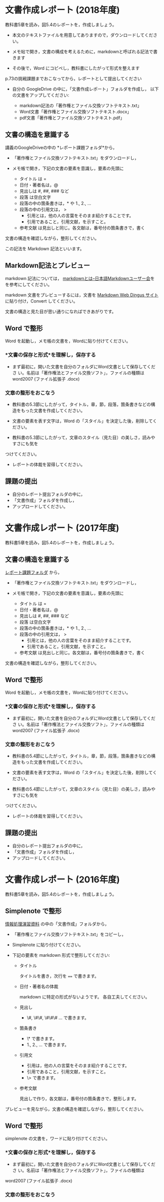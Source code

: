 * 文書作成レポート (2018年度)

教科書5章を読み，図5.4のレポートを，作成しましょう。

- 本文のテキストファイルを用意してありますので，ダウンロードしてください。

- メモ帖で開き，文書の構成を考えるために，markdownと呼ばれる記法で書きます

- その後で，Word にコピペし，教科書にしたがって形式を整えます

p.73の挑戦課題までおこなってから，レポートとして提出してください

- 自分の GoogleDrive の中に，「文書作成レポート」フォルダを作成し，
  以下の文書をアップしてください:

  - markdown記法の「著作権とファイル交換ソフトテキスト.txt」
  - Word文書「著作権とファイル交換ソフトテキスト.docx」
  - pdf文書「著作権とファイル交換ソフトテキスト.pdf」

** 文書の構造を意識する

講義のGoogleDriveの中の *レポート課題フォルダ*から，

- 「著作権とファイル交換ソフトテキスト.txt」をダウンロードし，

- メモ帳で開き，下記の文書の要素を意識し，要素の先頭に

  - タイトル は  = 
  - 日付・著者名は，@
  - 見出しは    #, ##, ###  など
  - 段落 は空白文字
  - 段落の中の箇条書きは，* や 1., 2., ... 
  - 段落の中の引用文は， > 
    - 引用とは，他の人の言葉をそのまま紹介することです。
    - 引用であること，引用文献，を示すこと。
  - 参考文献 は見出しと同じ。各文献は，番号付の箇条書きで，書く

文書の構造を確認しながら，整形してください。

この記法を Markdown 記法といいます。

** Markdown記法とプレビュー

markdown 記法については，
[[http://www.markdown.jp/what-is-markdown/][markdownとは--日本語Markdownユーザー会]]を
を参考にしてください。

markdown 文書をプレビューするには，文書を [[https://daringfireball.net/projects/markdown/dingus][Markdown Web Dingus サイト]]
に貼り付け，Convert してください。

文書の構造と見た目が思い通りになればできあがりです。

** Word で整形

   Word を起動し，メモ帳の文書を，Wordに貼り付けてください。

*** *文書の保存と形式*を理解し，保存する 

- まず最初に，開いた文書を自分のフォルダにWord文書として保存してくださ
  い。名前は「著作権法とファイル交換ソフト」，ファイルの種類はword2007 (ファイル拡張子 .docx)

*** 文章の整形をおこなう 

- 教科書の5.3節にしたがって，タイトル，章，節，段落，箇条書きなどの構
  造をもった文書を作成してください。

- 文書の要素を表す文字は，Word の「スタイル」を決定した後，削除してく
  ださい。

- 教科書の5.3節にしたがって，文章のスタイル（見た目）の美しさ，読みやすさにも気を
つけてください。 
  - レポートの体裁を習得してください。

** 課題の提出

- 自分のレポート提出フォルダの中に，
- 「文書作成」フォルダを作成し，
- アップロードしてください。

* 文書作成レポート (2017年度)
  
教科書5章を読み，図5.4のレポートを，作成しましょう。

** 文書の構造を意識する

[[https://drive.google.com/open?id=0BwUWvGKIXA9PTHZWTW91enhkbzQ][レポート課題フォルダ]]
から，

- 「著作権とファイル交換ソフトテキスト.txt」をダウンロードし，

- メモ帳で開き，下記の文書の要素を意識し，要素の先頭に

  - タイトル は  = 
  - 日付・著者名は，@
  - 見出しは    #, ##, ###  など
  - 段落 は空白文字
  - 段落の中の箇条書きは，* や 1., 2., ... 
  - 段落の中の引用文は， > 
    - 引用とは，他の人の言葉をそのまま紹介することです。
    - 引用であること，引用文献，を示すこと。
  - 参考文献 は見出しと同じ。各文献は，番号付の箇条書きで，書く

文書の構造を確認しながら，整形してください。

** Word で整形

   Word を起動し，メモ帳の文書を，Wordに貼り付けてください。

*** *文書の保存と形式*を理解し，保存する 

- まず最初に，開いた文書を自分のフォルダにWord文書として保存してくださ
  い。名前は「著作権法とファイル交換ソフト」，ファイルの種類はword2007 (ファイル拡張子 .docx)


*** 文章の整形をおこなう 

- 教科書の5.4節にしたがって，タイトル，章，節，段落，箇条書きなどの構
  造をもった文書を作成してください。

- 文書の要素を表す文字は，Word の「スタイル」を決定した後，削除してく
  ださい。

- 教科書の5.4節にしたがって，文章のスタイル（見た目）の美しさ，読みやすさにも気を
つけてください。 
  - レポートの体裁を習得してください。

** 課題の提出

- 自分のレポート提出フォルダの中に，
- 「文書作成」フォルダを作成し，
- アップロードしてください。


* 文書作成レポート (2016年度)
  

教科書5章を読み，図5.4のレポートを，作成しましょう。

** Simplenote で整形

[[https://drive.google.com/open?id=0B11Iwlj2EHvvWjMweW9MQ19IeUU][情報処理演習資料]] の中の「文書作成」フォルダから，

- 「著作権とファイル交換ソフトテキスト.txt」をコピーし，

- Simplenote に貼り付けてください。

- 下記の要素を markdown 形式で整形してください:

  - タイトル

    タイトルを書き，次行を ==== で書きます。

  - 日付・著者名の体裁

    markdown に特定の形式がないようです。
    各自工夫してください。
    
  - 見出し
    - \#, \#\#, \#\#\# ... で書きます。
    
  - 箇条書き
    - \* で書きます。
    - 1., 2., ... で書きます。

  - 引用文
    - 引用は，他の人の言葉をそのまま紹介することです。
    - 引用であること，引用文献，を示すこと。
    - \> で書きます。

  - 参考文献
    
    見出しで作り，各文献は，番号付の箇条書きで，整形します。

プレビューを見ながら，文書の構造を確認しながら，整形してください。

** Word で整形

simplenote の文書を，ワードに貼り付けてください。

*** *文書の保存と形式*を理解し，保存する 

- まず最初に，開いた文書を自分のフォルダにWord文書として保存してくださ
  い。名前は「著作権法とファイル交換ソフト」，ファイルの種類は
word2007 (ファイル拡張子 .docx)

*** 文章の整形をおこなう 

- 教科書の5.4節にしたがって，タイトル，章，節，段落，箇条書きなどの構造をもった文書を作成してください。
- 教科書の5.4節にしたがって，文章のスタイル（見た目）の美しさ，読みやすさにも気を
つけてください。 
  - レポートの体裁を習得してください。

** 課題の提出

- 自分のレポート提出フォルダの中に，
- 「文書作成」フォルダを作成し，
- アップロードしてください。
